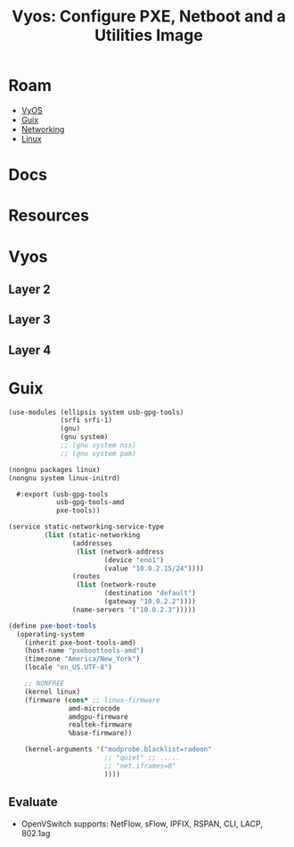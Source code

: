 :PROPERTIES:
:ID:       8211ee55-ff54-4e7e-8907-d273f6baafc5
:END:
#+TITLE: Vyos: Configure PXE, Netboot and a Utilities Image
#+CATEGORY: slips
#+TAGS:

* Roam
+ [[id:5aa36ac8-32b3-421f-afb1-5b6292b06915][VyOS]]
+ [[id:b82627bf-a0de-45c5-8ff4-229936549942][Guix]]
+ [[id:ea11e6b1-6fb8-40e7-a40c-89e42697c9c4][Networking]]
+ [[id:bdae77b1-d9f0-4d3a-a2fb-2ecdab5fd531][Linux]]

* Docs

* Resources

* Vyos

** Layer 2

** Layer 3

** Layer 4

* Guix

#+begin_src scheme :tangle ~/.config/guix/systems/pxe-bootstrap.scm
(use-modules (ellipsis system usb-gpg-tools)
             (srfi srfi-1)
             (gnu)
             (gnu system)
             ;; (gnu system nss)
             ;; (gnu system pam)

(nongnu packages linux)
(nongnu system linux-initrd)

  #:export (usb-gpg-tools
            usb-gpg-tools-amd
            pxe-tools))

(service static-networking-service-type
         (list (static-networking
                (addresses
                 (list (network-address
                        (device "eno1")
                        (value "10.0.2.15/24"))))
                (routes
                 (list (network-route
                        (destination "default")
                        (gateway "10.0.2.2"))))
                (name-servers '("10.0.2.3")))))

(define pxe-boot-tools
  (operating-system
    (inherit pxe-boot-tools-amd)
    (host-name "pxeboottools-amd")
    (timezone "America/New_York")
    (locale "en_US.UTF-8")

    ;; NONFREE
    (kernel linux)
    (firmware (cons* ;; linux-firmware
               amd-microcode
               amdgpu-firmware
               realtek-firmware
               %base-firmware))

    (kernel-arguments '("modprobe.blacklist=radeon"
                        ;; "quiet" ;; .....
                        ;; "net.iframes=0"
                        ))))
#+end_src
** Evaluate

+ OpenVSwitch supports: NetFlow, sFlow, IPFIX, RSPAN, CLI, LACP, 802.1ag
